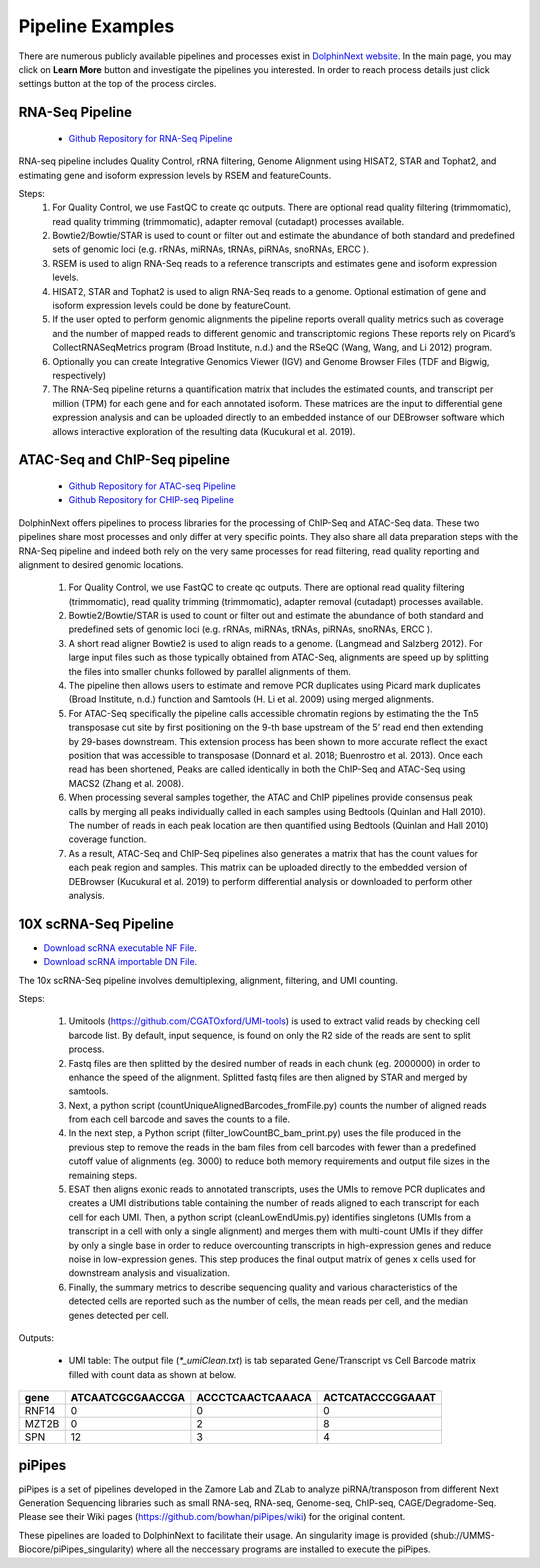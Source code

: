 *****************
Pipeline Examples
*****************

There are numerous publicly available pipelines and processes exist in `DolphinNext website <https://dolphinnext.umassmed.edu>`_. In the main page, you may click on **Learn More** button and investigate the pipelines you interested. In order to reach process details just click settings button at the top of the process circles. 

.. image:: dolphinnext_images/examples_public.png
	:align: center

RNA-Seq Pipeline
================

    * `Github Repository for RNA-Seq Pipeline <https://github.com/dolphinnext/rnaseq>`_


.. image:: dolphinnext_images/rna-seq.jpg
	:align: center
    

RNA-seq pipeline includes Quality Control, rRNA filtering, Genome Alignment using HISAT2, STAR and Tophat2, and estimating gene and isoform expression levels by RSEM and featureCounts.  
  
Steps:
    1) For Quality Control, we use FastQC to create qc outputs. There are optional read quality filtering (trimmomatic), read quality trimming (trimmomatic), adapter removal (cutadapt) processes available.  
    
    2) Bowtie2/Bowtie/STAR is used to count or filter out and estimate the abundance of both standard and predefined sets of genomic loci (e.g. rRNAs, miRNAs, tRNAs, piRNAs, snoRNAs, ERCC ).
    
    3) RSEM is used to align RNA-Seq reads to a reference transcripts and estimates gene and isoform expression levels.
    
    4) HISAT2, STAR and Tophat2 is used to align RNA-Seq reads to a genome. Optional estimation of gene and isoform expression levels could be done by featureCount.
    
    5) If the user opted to perform genomic alignments the pipeline reports overall quality metrics such as coverage and the number of mapped reads to different genomic and transcriptomic regions  These reports rely on Picard’s CollectRNASeqMetrics program (Broad Institute, n.d.) and the  RSeQC (Wang, Wang, and Li 2012) program.
    6) Optionally you can create Integrative Genomics Viewer (IGV)  and Genome Browser Files (TDF and Bigwig, respectively)
    7) The RNA-Seq pipeline returns a quantification matrix that includes the estimated counts, and transcript per million (TPM) for each gene and for each annotated isoform. These matrices are the input to differential gene expression analysis and can be uploaded directly to an embedded instance of our DEBrowser software which allows interactive exploration of the resulting data (Kucukural et al. 2019). 


ATAC-Seq and ChIP-Seq pipeline
==============================
    
    * `Github Repository for ATAC-seq Pipeline <https://github.com/dolphinnext/atacseq>`_
    * `Github Repository for CHIP-seq Pipeline <https://github.com/dolphinnext/chipseq>`_


.. image:: dolphinnext_images/atac.jpg
	:align: center
    
.. image:: dolphinnext_images/chip.jpg
	:align: center

    
DolphinNext offers pipelines to process libraries for the processing of ChIP-Seq and ATAC-Seq data. These two pipelines share most processes and only differ at very specific points. They also share all data preparation steps with the RNA-Seq pipeline and indeed both rely on the very same processes for read filtering, read quality reporting and alignment to desired genomic locations.

    1) For Quality Control, we use FastQC to create qc outputs. There are optional read quality filtering (trimmomatic), read quality trimming (trimmomatic), adapter removal (cutadapt) processes available.  
    2) Bowtie2/Bowtie/STAR is used to count or filter out and estimate the abundance of both standard and predefined sets of genomic loci (e.g. rRNAs, miRNAs, tRNAs, piRNAs, snoRNAs, ERCC ).
    3) A short read aligner Bowtie2 is used to align reads to a genome. (Langmead and Salzberg 2012). For large input files such as those typically obtained from ATAC-Seq, alignments are speed up by splitting the files into smaller chunks followed by parallel alignments of them. 
    4) The pipeline then allows users to estimate and remove PCR duplicates using Picard mark duplicates (Broad Institute, n.d.) function and Samtools (H. Li et al. 2009) using merged alignments.
    5) For ATAC-Seq specifically the pipeline calls accessible chromatin regions by estimating the the Tn5 transposase cut site by first positioning on the 9-th base upstream of the 5’ read end then extending by 29-bases downstream. This extension process has been shown to more accurate reflect the exact position that was accessible to transposase (Donnard et al. 2018; Buenrostro et al. 2013). Once each read has been shortened, Peaks are called identically in both the ChIP-Seq and ATAC-Seq using MACS2 (Zhang et al. 2008). 
    6) When processing several samples together, the ATAC and ChIP pipelines provide consensus peak calls by merging all peaks individually called in each samples using Bedtools (Quinlan and Hall 2010). The number of reads in each peak location are then quantified using Bedtools (Quinlan and Hall 2010) coverage function. 
    7) As a result, ATAC-Seq and ChIP-Seq pipelines also generates a matrix that has the count values for each peak region and samples. This matrix can be uploaded directly to the embedded version of DEBrowser (Kucukural et al. 2019) to perform differential analysis or downloaded to perform other analysis.


10X scRNA-Seq Pipeline
======================

.. image:: dolphinnext_images/scrna.png
	:align: center

*   `Download scRNA executable NF File <https://raw.githubusercontent.com/UMMS-Biocore/dolphinnext/master/docs/dolphinNext/nf/SingleCell-10XGenomics.nf>`_.
*   `Download scRNA importable DN File <https://raw.githubusercontent.com/UMMS-Biocore/dolphinnext/master/docs/dolphinNext/dn/SingleCell-10XGenomics.dn>`_.

The 10x scRNA-Seq pipeline involves demultiplexing, alignment, filtering, and UMI counting. 

Steps:

    1) Umitools (https://github.com/CGATOxford/UMI-tools) is used to extract valid reads by checking cell barcode list. By default, input sequence, is found on only the R2 side of the reads are sent to split process. 
    2) Fastq files are then splitted by the desired number of reads in each chunk (eg. 2000000) in order to enhance the speed of the alignment. Splitted fastq files are then aligned by STAR and merged by samtools. 
    3) Next, a python script (countUniqueAlignedBarcodes_fromFile.py) counts the number of aligned reads from each cell barcode and saves the counts to a file. 
    4) In the next step, a Python script (filter_lowCountBC_bam_print.py) uses the file produced in the previous step to remove the reads in the bam files from cell barcodes with fewer than a predefined cutoff value of alignments (eg. 3000) to reduce both memory requirements and output file sizes in the remaining steps. 
    5) ESAT then aligns exonic reads to annotated transcripts, uses the UMIs to remove PCR duplicates and creates a UMI distributions table containing the number of reads aligned to each transcript for each cell for each UMI. Then, a python script (cleanLowEndUmis.py) identifies singletons (UMIs from a transcript in a cell with only a single alignment) and merges them with multi-count UMIs if they differ by only a single base in order to reduce overcounting transcripts in high-expression genes and reduce noise in low-expression genes. This step produces the final output matrix of genes x cells used for downstream analysis and visualization. 
    6) Finally, the summary metrics to describe sequencing quality and various characteristics of the detected cells are reported such as the number of cells, the mean reads per cell, and the median genes detected per cell.
    
Outputs:

    - UMI table: The output file (`*_umiClean.txt`) is tab separated Gene/Transcript vs Cell Barcode matrix filled with count data as shown at below.

===== ================ ================ ================
gene  ATCAATCGCGAACCGA ACCCTCAACTCAAACA ACTCATACCCGGAAAT             
===== ================ ================ ================
RNF14 0                0                0
MZT2B 0                2                8  
SPN   12               3                4
===== ================ ================ ================


piPipes
=======

piPipes is a set of pipelines developed in the Zamore Lab and ZLab to analyze piRNA/transposon from different Next Generation Sequencing libraries such as small RNA-seq, RNA-seq, Genome-seq, ChIP-seq, CAGE/Degradome-Seq. Please see their Wiki pages (https://github.com/bowhan/piPipes/wiki) for the original content.

These pipelines are loaded to DolphinNext to facilitate their usage. An singularity image is provided (shub://UMMS-Biocore/piPipes_singularity) where all the neccessary programs are installed to execute the piPipes. 



